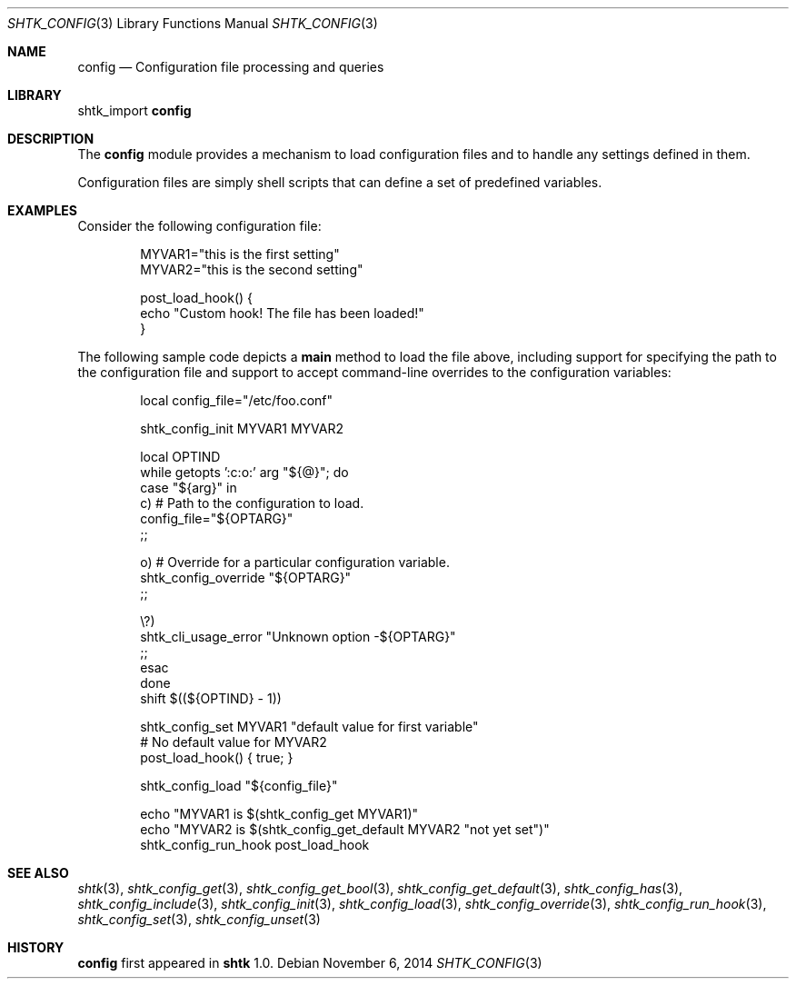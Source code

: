 .\" Copyright 2014 Google Inc.
.\" All rights reserved.
.\"
.\" Redistribution and use in source and binary forms, with or without
.\" modification, are permitted provided that the following conditions are
.\" met:
.\"
.\" * Redistributions of source code must retain the above copyright
.\"   notice, this list of conditions and the following disclaimer.
.\" * Redistributions in binary form must reproduce the above copyright
.\"   notice, this list of conditions and the following disclaimer in the
.\"   documentation and/or other materials provided with the distribution.
.\" * Neither the name of Google Inc. nor the names of its contributors
.\"   may be used to endorse or promote products derived from this software
.\"   without specific prior written permission.
.\"
.\" THIS SOFTWARE IS PROVIDED BY THE COPYRIGHT HOLDERS AND CONTRIBUTORS
.\" "AS IS" AND ANY EXPRESS OR IMPLIED WARRANTIES, INCLUDING, BUT NOT
.\" LIMITED TO, THE IMPLIED WARRANTIES OF MERCHANTABILITY AND FITNESS FOR
.\" A PARTICULAR PURPOSE ARE DISCLAIMED. IN NO EVENT SHALL THE COPYRIGHT
.\" OWNER OR CONTRIBUTORS BE LIABLE FOR ANY DIRECT, INDIRECT, INCIDENTAL,
.\" SPECIAL, EXEMPLARY, OR CONSEQUENTIAL DAMAGES (INCLUDING, BUT NOT
.\" LIMITED TO, PROCUREMENT OF SUBSTITUTE GOODS OR SERVICES; LOSS OF USE,
.\" DATA, OR PROFITS; OR BUSINESS INTERRUPTION) HOWEVER CAUSED AND ON ANY
.\" THEORY OF LIABILITY, WHETHER IN CONTRACT, STRICT LIABILITY, OR TORT
.\" (INCLUDING NEGLIGENCE OR OTHERWISE) ARISING IN ANY WAY OUT OF THE USE
.\" OF THIS SOFTWARE, EVEN IF ADVISED OF THE POSSIBILITY OF SUCH DAMAGE.
.Dd November 6, 2014
.Dt SHTK_CONFIG 3
.Os
.Sh NAME
.Nm config
.Nd Configuration file processing and queries
.Sh LIBRARY
shtk_import
.Nm
.Sh DESCRIPTION
The
.Nm
module provides a mechanism to load configuration files and to handle any
settings defined in them.
.Pp
Configuration files are simply shell scripts that can define a set of predefined
variables.
.Sh EXAMPLES
Consider the following configuration file:
.Bd -literal -offset indent
MYVAR1="this is the first setting"
MYVAR2="this is the second setting"

post_load_hook() {
    echo "Custom hook! The file has been loaded!"
}
.Ed
.Pp
The following sample code depicts a
.Nm main
method to load the file above, including support for specifying the path to the
configuration file and support to accept command-line overrides to the
configuration variables:
.Bd -literal -offset indent
local config_file="/etc/foo.conf"

shtk_config_init MYVAR1 MYVAR2

local OPTIND
while getopts ':c:o:' arg "${@}"; do
    case "${arg}" in
        c)  # Path to the configuration to load.
            config_file="${OPTARG}"
            ;;

        o)  # Override for a particular configuration variable.
            shtk_config_override "${OPTARG}"
            ;;

        \\?)
            shtk_cli_usage_error "Unknown option -${OPTARG}"
            ;;
    esac
done
shift $((${OPTIND} - 1))

shtk_config_set MYVAR1 "default value for first variable"
# No default value for MYVAR2
post_load_hook() { true; }

shtk_config_load "${config_file}"

echo "MYVAR1 is $(shtk_config_get MYVAR1)"
echo "MYVAR2 is $(shtk_config_get_default MYVAR2 "not yet set")"
shtk_config_run_hook post_load_hook
.Ed
.Sh SEE ALSO
.Xr shtk 3 ,
.Xr shtk_config_get 3 ,
.Xr shtk_config_get_bool 3 ,
.Xr shtk_config_get_default 3 ,
.Xr shtk_config_has 3 ,
.Xr shtk_config_include 3 ,
.Xr shtk_config_init 3 ,
.Xr shtk_config_load 3 ,
.Xr shtk_config_override 3 ,
.Xr shtk_config_run_hook 3 ,
.Xr shtk_config_set 3 ,
.Xr shtk_config_unset 3
.Sh HISTORY
.Nm
first appeared in
.Nm shtk
1.0.
